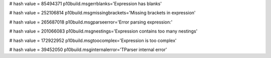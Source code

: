 
# hash value = 85494371
p10build.msgerrblanks='Expression has blanks'


# hash value = 252106814
p10build.msgmissingbrackets='Missing brackets in expression'


# hash value = 265687018
p10build.msgparseerror='Error parsing expression:'


# hash value = 201066083
p10build.msgnestings='Expression contains too many nestings'


# hash value = 172922952
p10build.msgtoocomplex='Expression is too complex'


# hash value = 39452050
p10build.msginternalerror='TParser internal error'

